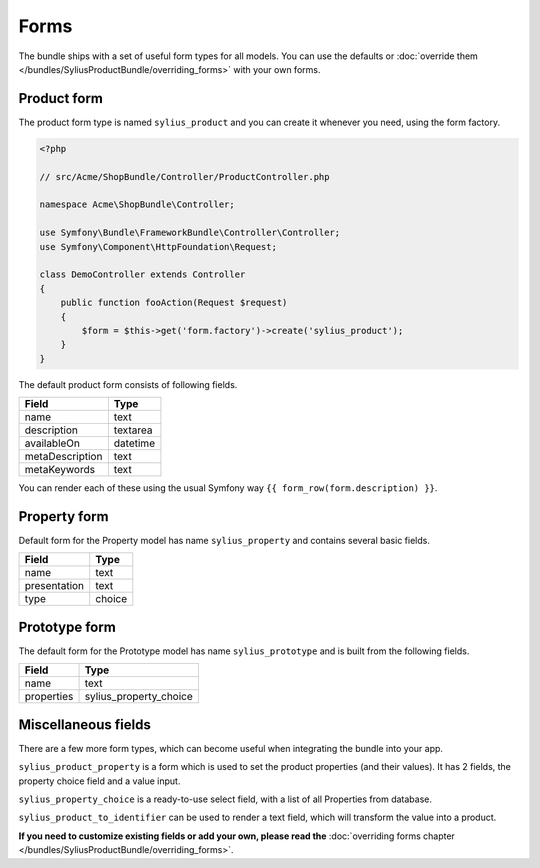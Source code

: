 Forms
=====

The bundle ships with a set of useful form types for all models. You can use the defaults or :doc:`override them </bundles/SyliusProductBundle/overriding_forms>` with your own forms.

Product form
------------

The product form type is named ``sylius_product`` and you can create it whenever you need, using the form factory.

.. code-block:: php

    <?php

    // src/Acme/ShopBundle/Controller/ProductController.php

    namespace Acme\ShopBundle\Controller;

    use Symfony\Bundle\FrameworkBundle\Controller\Controller;
    use Symfony\Component\HttpFoundation\Request;

    class DemoController extends Controller
    {
        public function fooAction(Request $request)
        {
            $form = $this->get('form.factory')->create('sylius_product');
        }
    }

The default product form consists of following fields.

+-----------------+----------+
| Field           | Type     |
+=================+==========+
| name            | text     |
+-----------------+----------+
| description     | textarea |
+-----------------+----------+
| availableOn     | datetime |
+-----------------+----------+
| metaDescription | text     |
+-----------------+----------+
| metaKeywords    | text     |
+-----------------+----------+

You can render each of these using the usual Symfony way ``{{ form_row(form.description) }}``.

Property form
-------------

Default form for the Property model has name ``sylius_property`` and contains several basic fields.

+--------------+--------+
| Field        | Type   |
+==============+========+
| name         | text   |
+--------------+--------+
| presentation | text   |
+--------------+--------+
| type         | choice |
+--------------+--------+

Prototype form
--------------

The default form for the Prototype model has name ``sylius_prototype`` and is built from the following fields.

+------------+------------------------+
| Field      | Type                   |
+============+========================+
| name       | text                   |
+------------+------------------------+
| properties | sylius_property_choice |
+------------+------------------------+


Miscellaneous fields
--------------------

There are a few more form types, which can become useful when integrating the bundle into your app.

``sylius_product_property`` is a form which is used to set the product properties (and their values). It has 2 fields, the property choice field and a value input.

``sylius_property_choice`` is a ready-to-use select field, with a list of all Properties from database.

``sylius_product_to_identifier`` can be used to render a text field, which will transform the value into a product.

**If you need to customize existing fields or add your own, please read the** :doc:`overriding forms chapter </bundles/SyliusProductBundle/overriding_forms>`.
